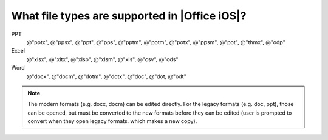 What file types are supported in |Office iOS|?
============================================== 

PPT
   @"pptx", @"ppsx", @"ppt", @"pps", @"pptm", @"potm", @"potx", @"ppsm", @"pot", @"thmx", @"odp"
 
Excel
   @"xlsx", @"xltx", @"xlsb", @"xlsm", @"xls", @"csv", @"ods"
 
Word
   @"docx", @"docm", @"dotm", @"dotx", @"doc", @"dot, @"odt"
   
.. note:: 

   The modern formats (e.g. docx, docm) can be edited directly. For the legacy formats (e.g. doc, ppt), those can be opened, but must be converted to 
   the new formats before they can be edited (user is prompted to convert when they open legacy formats. which makes a new copy).

